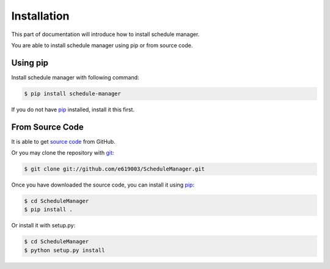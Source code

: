 .. _install:

Installation
============

This part of documentation will introduce how to install schedule manager.

You are able to install schedule manager using pip or from source code.


Using pip
---------

Install schedule manager with following command:

.. code-block:: console

    $ pip install schedule-manager 

If you do not have `pip <https://pip.pypa.io/en/stable/installing/>`_ installed, install it this first.


From Source Code
----------------

It is able to get `source code <https://github.com/e619003/ScheduleManager>`_ from GitHub.

Or you may clone the repository with `git <https://git-scm.com/>`_:

.. code-block:: console

    $ git clone git://github.com/e619003/ScheduleManager.git

Once you have downloaded the source code, you can install it using `pip <https://pip.pypa.io/en/stable/installing/>`_:

.. code-block:: console

    $ cd ScheduleManager
    $ pip install . 

Or install it with setup.py:

.. code-block:: console

    $ cd ScheduleManager
    $ python setup.py install
